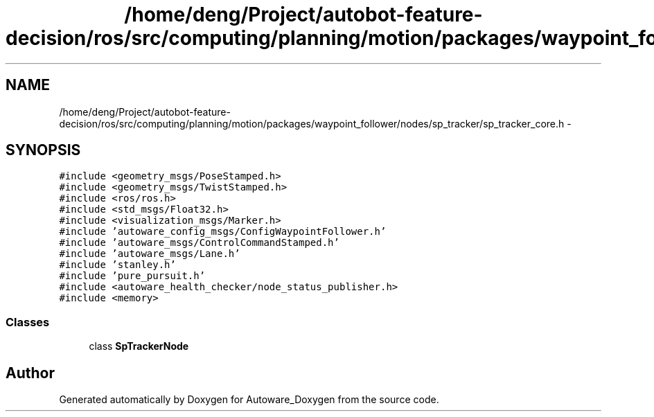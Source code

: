 .TH "/home/deng/Project/autobot-feature-decision/ros/src/computing/planning/motion/packages/waypoint_follower/nodes/sp_tracker/sp_tracker_core.h" 3 "Fri May 22 2020" "Autoware_Doxygen" \" -*- nroff -*-
.ad l
.nh
.SH NAME
/home/deng/Project/autobot-feature-decision/ros/src/computing/planning/motion/packages/waypoint_follower/nodes/sp_tracker/sp_tracker_core.h \- 
.SH SYNOPSIS
.br
.PP
\fC#include <geometry_msgs/PoseStamped\&.h>\fP
.br
\fC#include <geometry_msgs/TwistStamped\&.h>\fP
.br
\fC#include <ros/ros\&.h>\fP
.br
\fC#include <std_msgs/Float32\&.h>\fP
.br
\fC#include <visualization_msgs/Marker\&.h>\fP
.br
\fC#include 'autoware_config_msgs/ConfigWaypointFollower\&.h'\fP
.br
\fC#include 'autoware_msgs/ControlCommandStamped\&.h'\fP
.br
\fC#include 'autoware_msgs/Lane\&.h'\fP
.br
\fC#include 'stanley\&.h'\fP
.br
\fC#include 'pure_pursuit\&.h'\fP
.br
\fC#include <autoware_health_checker/node_status_publisher\&.h>\fP
.br
\fC#include <memory>\fP
.br

.SS "Classes"

.in +1c
.ti -1c
.RI "class \fBSpTrackerNode\fP"
.br
.in -1c
.SH "Author"
.PP 
Generated automatically by Doxygen for Autoware_Doxygen from the source code\&.
